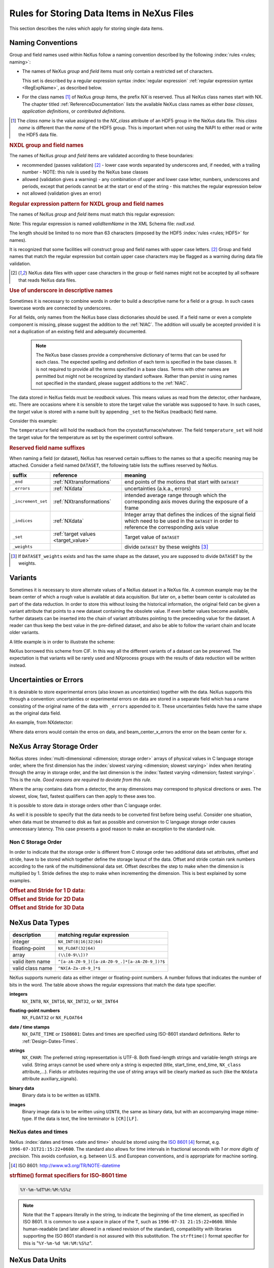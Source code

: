 .. _DataRules:

===========================================
Rules for Storing Data Items in NeXus Files
===========================================

This section describes the rules which apply for storing single data items.

.. _Design-Naming:

Naming Conventions
##################

.. index:: 
   single: naming convention
   single: NX; used as NX class prefix 
   single: attribute; NXclass
   single: NXclass (attribute)

Group and field names used within NeXus follow a naming convention
described by the following :index:`rules <rules; naming>`:

* The names of NeXus *group* and *field* items
  must only contain a restricted set of characters.
  
  This set is described by a regular expression 
  syntax :index:`regular expression`
  :ref:`regular expression syntax <RegExpName>`,
  as described below.

* For the class names [#]_ of NeXus *group* items,
  the prefix *NX* is reserved. 
  Thus all NeXus class names start with NX.
  The chapter titled :ref:`ReferenceDocumentation` lists the 
  available NeXus class names as either *base classes*, 
  *application definitions*, or *contributed definitions*.

.. [#] The *class name* is the value assigned to the
   *NX_class* attribute of an HDF5 group in the NeXus data file.
   This *class name* is different than the *name* of the HDF5 group.
   This is important when not using the NAPI to either read or write
   the HDF5 data file.

.. rubric:: NXDL group and field names

.. compound::
   
   The names of NeXus *group* and *field* items
   are validated according to these boundaries:

   * recommended (passes validation) [#lc]_
     - lower case words separated by underscores and, if needed, with a trailing number
     - NOTE: this rule is used by the NeXus base classes
   * allowed (validation gives a warning)
     - any combination of upper and lower case letter, numbers, underscores and periods, except that periods cannot be at the start or end of the string
     - this matches the regular expression below
   * not allowed (validation gives an error)

   .. _RegExpName:

   .. rubric:: Regular expression pattern for NXDL group and field names
   
   The names of NeXus *group* and *field* items must match
   this regular expression:

   ..
     To understand this complicated RegExp, see
     https://github.com/nexusformat/definitions/pull/671#issuecomment-708395846

     Also, an online test is shown here:
     https://regex101.com/r/Yknm4v/1
    
   .. code-block:: text
       :linenos:
   
       ^[a-zA-Z0-9_]([a-zA-Z0-9_.]*[a-zA-Z0-9_])?$
   
   Note: This regular expression is named *validItemName* 
   in the XML Schema file: *nxdl.xsd*.
   
   The length should be limited to no more than 
   63 characters (imposed by the HDF5 :index:`rules <rules; HDF5>` for names).
   
   It is recognized that some facilities will construct group and field
   names with upper case letters. [#lc]_ Group and field names that
   match the regular expression but contain upper case characters may be
   flagged as a warning during data file validation.

   .. [#lc] NeXus data files with upper case characters in the group 
      or field names might not be accepted by all software that reads
      NeXus data files.
	
.. _use-underscore:

.. rubric:: Use of underscore in descriptive names

Sometimes it is necessary to combine words in order to build a
descriptive name for a field or a group.
In such cases lowercase words are connected by underscores.

.. code-block:: text
    :linenos:

    number_of_lenses

For all fields, only names from the NeXus base class dictionaries should be used.
If a field name or even a complete component is missing,
please suggest the addition to the :ref:`NIAC`. The addition will usually be
accepted provided it is not a duplication of an existing field and
adequately documented.

    .. note::
	    The NeXus base classes provide a comprehensive dictionary of terms that can be used for each class.  
	    The expected spelling and definition of each term is specified in the base classes.  
	    It is not required to provide all the terms specified in a base class.  
	    Terms with other names are permitted but might not be recognized by standard software. 
	    Rather than persist in using names not specified in the standard, please suggest additions to the :ref:`NIAC`.

.. _target_value:

The data stored in NeXus fields must be *readback* values. 
This means values as read from the detector, other hardware, etc. 
There are occasions where it is sensible to store the target value 
the variable was supposed to have. In such cases, the 
*target* value is stored with a name built by appending 
``_set`` to the NeXus (readback) field name.  

Consider this example:

.. code-block:: text
    :linenos:

    temperature
    temperature_set

The ``temperature`` field will hold the readback from the 
cryostat/furnace/whatever. The field ``temperature_set`` will hold 
the target value for the temperature as set by the 
experiment control software. 

.. index:: ! reserved suffixes

.. _reserved_suffixes:

.. rubric:: Reserved field name suffixes

When naming a field (or dataset), NeXus has reserved certain suffixes to the names
so that a specific meaning may be attached.  Consider a field named ``DATASET``,
the following table lists the suffixes reserved by NeXus.

.. index::
    reserved suffixes; end
    reserved suffixes; errors
    reserved suffixes; increment_set
    reserved suffixes; indices
    reserved suffixes; set
    reserved suffixes; weights


==================  =========================================  =================================
suffix              reference                                  meaning
==================  =========================================  =================================
``_end``            :ref:`NXtransformations`                   end points of the motions that start with ``DATASET``
``_errors``         :ref:`NXdata`                              uncertainties (a.k.a., errors)
``_increment_set``  :ref:`NXtransformations`                   intended average range through which the corresponding axis moves during the exposure of a frame
``_indices``        :ref:`NXdata`                              Integer array that defines the indices of the signal field which need to be used in the ``DATASET`` in order to reference the corresponding axis value
``_set``            :ref:`target values <target_value>`        Target value of ``DATASET``
``_weights``        ..                                         divide ``DATASET`` by these weights [#]_
==================  =========================================  =================================

.. [#] If ``DATASET_weights`` exists and has the same shape as the dataset, 
   you are supposed to divide ``DATASET`` by the weights.

.. Note that the following line might be added to the above table pending discussion:

   `_axes`            :ref:`NXdata`              String array naming data fields for each axis of ``DATASET``


.. _Design-Variants:


Variants
#########

Sometimes it is necessary to store alternate values of a NeXus dataset 
in a NeXus file. A common example may be the beam center of which a 
rough value is available at data acquisition. But later on, a better beam 
center is calculated as part of the data reduction. In order to store 
this without losing the historical information, the original field can be given a variant attribute that points to 
a new dataset containing the obsolete value. If even better values 
become available, further datasets can be inserted into the chain of variant attributes 
pointing to the preceeding value for the dataset. A reader can thus 
keep the best value in the pre-defined dataset, and also be able to 
follow the variant chain and locate older variants. 

A little example is in order to illustrate the scheme:

.. code-block:: text
    :linenos:

    beam_center_x
            @variant=beam_center_x_refined
    beam_center_x_refined
            @variant=beam_center_x_initial_guess
    beam_center_x_initial_guess

NeXus borrowed this scheme from CIF. In this way all the different
variants of a dataset can be preserved. The expectation is that
variants will be rarely used and NXprocess groups with the results of
data reduction will be written instead. 


.. _Design-Uncertainties:

Uncertainties or Errors
########################

It is desirable to store experimental errors (also known as 
*uncertainties*) together with the data. NeXus supports this through 
a convention: uncertainties or experimental errors on data are 
stored in a separate field which has a name consisting of the 
original name of the data with ``_errors`` appended to it. 
These uncertainties fields have the same shape as the original data field.

An example, from NXdetector:

.. code-block:: text
    :linenos:

    data
    data_errors
    beam_center_x
    beam_center_x_errors

Where data errors would contain the erros on data, and beam_center_x_errors the error on 
the beam center for x. 


.. _Design-ArrayStorageOrder:

NeXus Array Storage Order
#########################

NeXus stores :index:`multi-dimensional <dimension; storage order>` 
arrays of physical values in C language storage order,
where the first dimension has the :index:`slowest varying <dimension; slowest varying>` index when iterating through the array in storage order,
and the last dimension is the :index:`fastest varying <dimension; fastest varying>`. This is the rule.
*Good reasons are required to deviate from this rule.*

Where the array contains data from a detector, the array dimensions may correspond to physical directions or axes. The slowest, slow, fast, fastest qualifiers can then apply to these axes too.

It is possible to store data in storage orders other than C language order.

..  TODO: see note with "Design-DataValueTransformations" section below

As well it is possible to specify that the data needs to be converted first
before being useful.  Consider one situation, when data must be
streamed to disk as fast as possible and conversion to C language
storage order causes unnecessary latency.  This case presents a
good reason to make an exception to the standard rule.


.. index:: dimension; storage order

.. _Design-NonCStorageOrder:

Non C Storage Order
===================

In order to indicate that the storage order is different from C storage order two
additional data set attributes, offset and stride, have to be stored which together define the storage
layout of the data. Offset and stride contain rank numbers according to the rank of the multidimensional
data set. Offset describes the step to make when the dimension is multiplied by 1. Stride defines the step to
make when incrementing the dimension. This is best explained by some examples.

.. compound::

    .. rubric:: Offset and Stride for 1 D data:

    .. literalinclude:: examples/offset-stride-1d.txt
        :tab-width: 4
        :linenos:
        :language: text

.. compound::

    .. rubric:: Offset and Stride for 2D Data

    .. literalinclude:: examples/offset-stride-2d.txt
        :tab-width: 4
        :linenos:
        :language: text

.. compound::

    .. rubric:: Offset and Stride for 3D Data

    .. literalinclude:: examples/offset-stride-3d.txt
        :tab-width: 4
        :linenos:
        :language: text

..  TODO: 2011-10-22,PRJ:
    It is too early to include a section about Data Value Transformations and ``NXformula``.
    There is no ``NXformula`` class in NeXus yet.
    <section xml:id="Design-DataValueTransformations">
    <title>Data Value Transformations</title>
    <para>
    It is possible to store raw values in NeXus data files. Such data has to be stored in
    special <literal>NXformula</literal> groups together with the data and information required to transform
    it into physical values.
    <note>
    <para>NeXus has not yet defined the <literal>NXformula</literal> group for use in NeXus data files.
    The exact content of the <literal>NXformula</literal> group is still under discussion.</para>
    </note>
    </para>
    </section>

..  =========================
    section: NeXus Data Types
    =========================

.. _Design-DataTypes:

NeXus Data Types
################

================ ============================
description      matching regular expression
================ ============================
integer          ``NX_INT(8|16|32|64)``
floating-point   ``NX_FLOAT(32|64)``
array            ``(\\[0-9\\])?``
valid item name  ``^[a-zA-Z0-9_]([a-zA-Z0-9_.]*[a-zA-Z0-9_])?$``
valid class name ``^NX[A-Za-z0-9_]*$``
================ ============================

NeXus supports numeric data as either integer or floating-point
numbers.  A number follows that indicates the number of bits in the word.
The table above shows the regular expressions that
match the data type specifier.

.. index::
    ! integers
    see: numbers; integers

**integers**
    ``NX_INT8``,
    ``NX_INT16``,
    ``NX_INT32``,
    or
    ``NX_INT64``

.. index::
    ! floating-point numbers
    see: numbers; floating-point numbers

**floating-point numbers**
    ``NX_FLOAT32``
    or
    ``NX_FLOAT64``

.. index:: date and time

**date / time stamps**
    ``NX_DATE_TIME`` or  ``ISO8601``:
    Dates and times are specified using
    ISO-8601 standard definitions.
    Refer to :ref:`Design-Dates-Times`.

.. index:: ! strings
.. index:: ! UTF-8

**strings**
   ``NX_CHAR``:
   The preferred string representation is UTF-8. 
   Both fixed-length strings and variable-length strings are valid. 
   String arrays cannot be used where only a string is expected 
   (title, start_time, end_time, ``NX_class`` attribute,...). 
   Fields or attributes requiring the use of string arrays will be 
   clearly marked as such (like the ``NXdata`` attribute auxiliary_signals).
   
   .. https://github.com/nexusformat/NIAC/issues/31#issuecomment-433481024

   ..
      All strings are to be encoded in UTF-8. Since most strings in a
      NeXus file are restricted to a small set of characters 
      and the first 128 characters are standard across encodings,
      the encoding of most of the strings in a NeXus file will be a moot point.
      Encoding in UTF-8 will be important when recording people's names 
      in ``NXuser`` and text notes in ``NXnotes``.
   
   .. https://github.com/nexusformat/NIAC/issues/23#issuecomment-308773465
   
   .. index:: strings; variable-length
   .. index:: strings; fixed-length
   .. index:: strings; arrays
   
   .. https://github.com/nexusformat/definitions/issues/281


   ..
      NeXus accepts both variable and fixed length strings, 
      as well as arrays of strings.
      Software that reads NeXus data files should support 
      all of these.

      Some file writers write strings as a string array
      of rank 1 and length 1.
      Clients should be prepared to handle such strings.

.. index:: binary data

**binary data**
    Binary data is to be written as ``UINT8``.

.. index:: images

**images**
    Binary image data is to be written using ``UINT8``, the same as binary data, but with an accompanying image mime-type.
    If the data is text, the line terminator is ``[CR][LF]``.

..  ==============================
    section: NeXus dates and times
    ==============================

.. _Design-Dates-Times:

NeXus dates and times
=====================

.. index:: date and time

NeXus  :index:`dates and times <date and time>`
should be stored using the `ISO 8601`_ [#]_  format,
e.g. ``1996-07-31T21:15:22+0600``.
The standard also allows for time intervals in fractional seconds
with *1 or more digits of precision*.
This avoids confusion, e.g. between U.S. and European conventions,
and is appropriate for machine sorting.

.. _ISO 8601: http://www.w3.org/TR/NOTE-datetime
.. [#] ISO 8601: http://www.w3.org/TR/NOTE-datetime


.. compound::

    .. rubric:: strftime() format specifiers for ISO-8601 time

    .. code-block:: text
    
    	%Y-%m-%dT%H:%M:%S%z

.. note:: Note that the ``T`` appears literally in the string,
          to indicate the beginning of the time element, as specified
          in ISO 8601.  It is common to use a space in place of the
          ``T``, such as ``1996-07-31 21:15:22+0600``.
          While human-readable (and later allowed in a relaxed revision
          of the standard), compatibility with libraries supporting
          the ISO 8601 standard is not
          assured with this substitution.  The ``strftime()``
          format specifier for this is "``%Y-%m-%d %H:%M:%S%z``".


.. index:: !units
	Unidata UDunits
	UDunits

.. _Design-Units:

NeXus Data Units
################

Given the plethora of possible applications of NeXus, it is difficult to
define units to use. Therefore, the general rule is that you are free to
store data in any unit you find fit. However, any field must have a
units attribute which describes the units, Wherever possible, SI units are
preferred. NeXus units are written as a string attribute (``NX_CHAR``)
and describe the engineering units. The string
should be appropriate for the value.
Values for the NeXus units must be specified in
a format compatible with `Unidata UDunits`_ [#UDunits]_
Application definitions may specify units to be used for fields
using :index:`an <enumeration>` ``enumeration``.

.. _Unidata UDunits: http://www.unidata.ucar.edu/software/udunits
.. [#UDunits]
    The :index:`UDunits`
    specification also includes instructions  for derived units.
    At present, the contents of NeXus ``units`` attributes
    are not validated in data files.

    ..  thus backwards compatible

.. _Rules-StoringDetectors:

Storing Detectors
#################

There are very different types of detectors out there. Storing their data
can be a challenge. As a general guide line: if the detector has some
well defined form, this should be reflected in the data file. A linear
detector becomes a linear array, a rectangular detector becomes an
array of size ``xsize`` times ``ysize``.
Some detectors are so irregular that this
does not work. Then the detector data is stored as a linear array, with the
index being detector number till ``ndet``. Such detectors must be accompanied
by further arrays of length ``ndet`` which give
``azimuthal_angle, polar_angle and distance`` for each detector.

If data from a time of flight (TOF) instrument must be described, then the
TOF dimension becomes the last dimension, for example an area detector of
``xsize`` *vs.* ``ysize``
is stored with TOF as an array with dimensions
``xsize, ysize,
ntof``.

.. _Rules-StoringData-Monitors:

Monitors are Special
####################


:index:`Monitors <monitor>`, detectors that measure the properties
of the experimental probe rather than the probe's interaction with the
sample, have a special place in NeXus files. Monitors are crucial to normalize data.
To emphasize their role, monitors are not stored in the
``NXinstrument`` hierarchy but on ``NXentry`` level
in their own groups as there might be multiple monitors. Of special
importance is the monitor in a group called ``control``.
This is the main monitor against which the data has to be normalized.
This group also contains the counting control information,
i.e. counting mode, times, etc.

Monitor data may be multidimensional. Good examples are scan monitors
where a monitor value per scan point is expected or
time-of-flight monitors.

.. index::
   plotting; how to find data

.. _Find-Plottable-Data:

Find the plottable data
#######################

:ref:`SimplePlotting` is one of the motivations for the NeXus standard.
To implement *simple plotting*, a mechanism must exist to identify
the default data for visualization (plotting) in any NeXus data file.
Over its history the NIAC has agreed upon a method of applying metadata
to identify the default plottable data.  This metadata has always been
specified as HDF attributes.  With the evolution of the underlying file
formats and the NeXus data standard, the method to identify the default 
plottable data has evolved, undergoing three distinct versions.

:version 1: :ref:`Design-FindPlottable-ByDimNumber`
:version 2: :ref:`Design-FindPlottable-ByName`
:version 3: :ref:`Design-FindPlottable-NIAC2014`

Consult the :ref:`NeXus API <Introduction-NAPI>`
section, which describes the routines available to program these
operations. In the course of time, generic NeXus browsers will
provide this functionality automatically.

For programmers who may encounter NeXus data files written using 
any of these methods, we present the algorithm for each method 
to find the default plottable data.  It is recommended to start 
with the most recent method, :ref:`Find-Plottable-Data-v3`, first.

.. _Find-Plottable-Data-v3:

Version 3
=========

The third (current) method to identify the default 
plottable data is as follows:

#. Start at the top level of the NeXus data file
   (the *root* of the HDF5 hierarchy).

#. Pick the default :ref:`NXentry` group.

   If the *root* has an attribute ``default``, then its value
   is the name of the ``NXentry`` group to be used.  Otherwise,
   pick any ``NXentry`` group.  This is trivial if there is only one 
   ``NXentry`` group.

   .. compound::
   
       .. _fig.flowchart-NXroot-default:
   
       .. figure:: img/flowchart-NXroot-default.png
           :alt: fig.flowchart-NXroot-default
           :width: 60%
   
           Find plottable data: select the ``NXentry`` group

#. Pick the default :ref:`NXdata` group.

   Open the ``NXentry`` group selected above.
   If it has an attribute ``default``, then its value
   is the name of the ``NXdata`` group to be used.  Otherwise,
   pick any ``NXdata`` group.  This is trivial if there is only one 
   ``NXdata`` group.

   .. compound::
   
       .. _fig.flowchart-NXentry-default:
   
       .. figure:: img/flowchart-NXentry-default.png
           :alt: fig.flowchart-NXentry-default
           :width: 60%
   
           Find plottable data: select the ``NXdata`` group

.. index:: signal data

#. Pick the default plottable field (the *signal* data).

   Open the ``NXdata`` group selected above.
   If it has an attribute ``signal``, then its value
   is the name of the field (dataset) to be plotted.
   If no ``signal`` attribute is not present on the 
   ``NXdata`` group, then proceed to try an 
   :ref:`older NeXus method<Find-Plottable-Data-v2>` 
   to find the default plottable data.

   .. compound::
   
       .. _fig.flowchart-NXdata-signal:
   
       .. figure:: img/flowchart-NXdata-signal.png
           :alt: fig.flowchart-NXdata-signal
           :width: 90%
   
           Find plottable data: select the *signal* data
   
   #. Pick the fields with the dimension scales (the *axes*).
   
      If the same ``NXdata`` group has an attribute ``axes``, 
      then its value is a string (*signal* data is 1-D) or 
      string array (*signal* data is 2-D or higher rank) 
      naming the field **in this group** to be used as 
      dimension scales of the default plottable data.  
      The number of values given must be equal to the 
      *rank* of the *signal* data.  These are the *abscissae*
      of the plottable *signal* data.
      
      *If* no field is available to provide a dimension scale
      for a given dimension, then a "``.``" will be used in that position. 
      In such cases, programmers are expected to use an integer 
      sequence starting from 0 for each position along that dimension.
      
   #. Associate the dimension scales with each dimension of the plottable data.
   
      For each field (its name is *AXISNAME*) in ``axes`` that 
      provides a dimension scale, there will be
      an ``NXdata`` group attribute ``AXISNAME_indices`` which
      value is an 
      .. integer or 
      integer array with value of the 
      dimensions of the *signal* data to which this dimension scale applies.
      
      If no ``AXISNAME_indices`` attribute is provided, a programmer is encouraged 
      to make best efforts assuming the intent of this ``NXdata`` group
      to provide a default plot.
      
      It is possible there may be more than one ``AXISNAME_indices`` attribute
      with the same value or values.  This indicates the possibilty of using
      alternate abscissae along this (these) dimension(s).  The
      field named in the ``axes`` attribute indicates the intention of
      the data file writer as to which field should be used by default.

#. Plot the *signal* data, given *axes* and *AXISNAME_indices*.


When all the ``default`` and ``signal`` attributes are present, this 
Python code will identify directly the default plottable data 
(assuming a ``plot()`` function has been defined by some code::

    root = h5py.File(hdf5_file_name, "r")
    
    default_nxentry_group_name = root.attrs["default"]
    nxentry = root[default_nxentry_group_name]
    
    default_nxdata_group_name = nxentry.attrs["default"]
    nxdata = nxentry[default_nxdata_group_name]
    
    signal_dataset_name = nxdata.attrs["signal"]
    data = nxdata[signal_dataset_name]
    
    plot(data)


.. _Find-Plottable-Data-v2:

Version 2
=========

.. tip:: Try this method for older NeXus data files and :ref:`Find-Plottable-Data-v3` fails..

The second method to identify the default 
plottable data is as follows:

#. Start at the top level of the NeXus data file.

#. Loop through the groups with class ``NXentry`` 
   until the next step succeeds.

   .. compound::
   
       .. _fig.flowchart-v2-NXroot-default:
   
       .. figure:: img/flowchart-v2-NXroot-default.png
           :alt: fig.flowchart-v2-NXroot-default
           :width: 60%
   
           Find plottable data: pick a ``NXentry`` group

#. Open the NXentry group and loop through the subgroups 
   with class ``NXdata`` until the next step succeeds.

   .. compound::
   
       .. _fig.flowchart-v2-NXentry-default:
   
       .. figure:: img/flowchart-v2-NXentry-default.png
           :alt: fig.flowchart-v2-NXentry-default
           :width: 60%
   
           Find plottable data: pick a ``NXdata`` group

#. Open the NXdata group and loop through the fields for the one field 
   with attribute ``signal="1"``.
   Note: There should be *only one* field that matches.

   This is the default plottable data.
   
   If there is no such ``signal="1"`` field,
   proceed to try an 
   :ref:`older NeXus method<Find-Plottable-Data-v1>` 
   to find the default plottable data.

   #. If this field has an attribute ``axes``:

      #. The ``axes`` attribute value contains a colon (or comma)
         delimited list (in the C-order of the data array) with 
         the names of the 
         :index:`dimension scales <dimension scale>`
         associated with the plottable data.
         Such as:  ``axes="polar_angle:time_of_flight"``

      #. Parse ``axes`` and open the datasets to describe your 
         :index:`dimension scales <dimension scale>`

   #. If this field has no attribute ``axes``:

      #. Search for datasets with attributes ``axis=1``, ``axis=2``, etc.

      #. These are the fields describing your axis. There may be
         several fields for any axis, i.e. there may be multiple 
         fields with the attribute ``axis=1``. Among them the 
         field with the attribute ``primary=1`` is the preferred one. 
         All others are alternative :index:`dimension scales <dimension scale>`.

#. Having found the default plottable data and its dimension scales: 
   make the plot.

   .. compound::
   
       .. _fig.flowchart-v2-NXdata-signal:
   
       .. figure:: img/flowchart-v2-NXdata-signal.png
           :alt: fig.flowchart-v2-NXdata-signal
           :width: 98%
   
           Find plottable data: select the *signal* data


.. _Find-Plottable-Data-v1:

Version 1
=========

.. tip:: Try this method for older NeXus data files.

The first method to identify the default 
plottable data is as follows:

#. Open the first top level NeXus group with class
   ``NXentry``.

   .. compound::
   
       .. _fig.flowchart-v1-NXroot-default:
   
       .. figure:: img/flowchart-v1-NXroot-default.png
           :alt: fig.flowchart-v1-NXroot-default
           :width: 60%
   
           Find plottable data: pick the first ``NXentry`` group

#. Open the first NeXus group with class
   ``NXdata``.

   .. compound::
   
       .. _fig.flowchart-v1-NXentry-default:
   
       .. figure:: img/flowchart-v1-NXentry-default.png
           :alt: fig.flowchart-v1-NXentry-default
           :width: 60%
   
           Find plottable data: pick the first ``NXdata`` group

#. Loop through NeXus fields in this group searching for the item
   with attribute
   ``signal="1"``
   indicating this field has the plottable data.

#. Search for the 
   one-dimensional NeXus fields with attribute ``primary=1``.
   These are the dimension scales to label 
   the axes of each dimension of the data.

#. Link each dimension scale
   to the respective data dimension by
   the ``axis`` attribute (``axis=1``, ``axis=2``, 
   ... up to the  :index:`rank <rank>` of the data).

   .. compound::
   
       .. _fig.flowchart-v1-NXdata-signal:
   
       .. figure:: img/flowchart-v1-NXdata-signal.png
           :alt: fig.flowchart-v1-NXdata-signal
           :width: 98%
   
           Find plottable data: select the *signal* data

#. If necessary, close this
   ``NXdata``
   group, search the next ``NXdata`` group, repeating steps 3 to 5.

#. If necessary, close the
   ``NXentry``
   group, search the next ``NXentry`` group, repeating steps 2 to 6.


.. index:: dimension
	!multi-dimensional data
	data; multi-dimensional

.. _multi-dimensional-data:

Associating Multi Dimensional Data with Axis Data
#################################################

NeXus allows for storage of multi dimensional arrays of data.  It is this
data that presents the most challenge for description.  In most cases
it is not sufficient to just have the indices into the array as a label for
the dimensions of the data. Usually the information which physical value
corresponds to an index into a dimension of the multi dimensional data set.
To this purpose a means is needed to locate appropriate data arrays which describe
what each dimension of a multi dimensional data set actually corresponds too.
There is a standard HDF facility to do this: it is called 
:index:`dimension scales <dimension; dimension scales>`.
Unfortunately, when NeXus was first designed, 
there was only one global namespace for dimension scales.
Thus NeXus had to devise its own scheme for locating axis data which is described
here. A side effect of the NeXus scheme is that it is possible to have multiple
mappings of a given dimension to physical data. For example, a TOF data set can have the TOF
dimension as raw TOF or as energy.

There are now three methods of :index:`associating <link>`
each data dimension to its respective dimension scale.
Only the first method is recommended now, the other two (older methods) are now discouraged.

#. :ref:`Design-FindPlottable-NIAC2014`
#. :ref:`Design-FindPlottable-ByName`
#. :ref:`Design-FindPlottable-ByDimNumber`

The recommended method uses the ``axes`` attribute applied to the :ref:`NXdata` group
to specify the names of each 
:index:`dimension scale <dimension; dimension scales>`.
A prerequisite is that the fields describing the axes of the plottable data
are stored together with the plottable data in the same NeXus group. 
If this leads to data duplication, use :ref:`links <Design-Links>`.

-----------

.. _Design-FindPlottable-NIAC2014:

Associating plottable data using attributes applied to the :ref:`NXdata` group
==============================================================================

.. tip:: Recommended:
   This is the "*NIAC2014*" method recommended for all new NeXus data files.

The default data to be plotted (and any associated axes)
is specified using attributes attached to the :ref:`NXdata` group.

:``signal``: 
   Defines the name of the default dataset *in the NXdata group*. 
   A field of this name *must* exist (either as dataset or link to dataset).
         
   It is recommended to use this attribute
   rather than adding a signal attribute to the dataset.  [#]_
   The procedure to identify the default data to be plotted is quite simple. 
   Given any NeXus data file, any ``NXentry``, or any ``NXdata``, 
   follow the chain as it is described from that point. 
   Specifically:
   
   *  The root of the NeXus file may have a ``default`` 
      attribute that names the default :ref:`NXentry` group.
      This attribute may be omitted if there is only one NXentry group.
      If a second NXentry group is later added, the ``default`` attribute 
      must be added then.
   *  Every :ref:`NXentry` group may have a ``default`` 
      attribute that names the default :ref:`NXdata` group.
      This attribute may be omitted if there is only one NXdata group
      or if no NXdata is present.
      If a second NXdata group is later added, the ``default`` attribute 
      must be added then.
   *  Every :ref:`NXdata` group will have a ``signal`` 
      attribute that names the field name to be plotted by default.
      This attribute is required.


:``axes``: 

   String array [#aa]_ that defines the independent data fields used in 
   the default plot for all of the dimensions of the *signal* field. 
   One entry is provided for every dimension in the *signal* field.
   
   The field(s) named as values (known as "axes") of this attribute 
   *must* exist. An axis slice is specified using a field named 
   ``AXISNAME_indices`` as described below (where the text shown here
   as ``AXISNAME`` is to be replaced by the actual field name).
   
   When no default axis is available for a particular dimension 
   of the plottable data, use a "." in that position. 
   
   See examples provided on the NeXus webpage ([#axes]_).
   
   If there are no axes at all (such as with a stack of images), 
   the axes attribute can be omitted.

.. AXISNAME_indices documentation will be repeated in NXdata/@AXISNAME_indices

:``AXISNAME_indices``: 
   Each ``AXISNAME_indices`` attribute indicates the dependency
   relationship of the ``AXISNAME`` field (where ``AXISNAME`` 
   is the name of a field that exists in this ``NXdata`` group) 
   with one or more dimensions of the plottable data.
   
   Integer array [#aa]_ that defines the indices of the *signal* field 
   (that field will be a multidimensional array)
   which need to be used in the ``AXISNAME`` dataset in 
   order to reference the corresponding axis value.
   
   The first index of an array is ``0`` (zero).

   Here, *AXISNAME* is to be replaced by the name of each 
   field described in the ``axes`` attribute.  
   An example with 2-D data, :math:`d(t,P)`, will illustrate::
   
      data_2d:NXdata
          @signal="data"
          @axes="time","pressure"
          @time_indices=0
          @pressure_indices=1
          data: float[1000,20]
          time: float[1000]
          pressure: float[20]

   This attribute is to be provided in all situations. 
   However, if the indices attributes are missing 
   (such as for data files written before this specification), 
   file readers are encouraged to make their best efforts 
   to plot the data. 
   Thus the implementation of the 
   ``AXISNAME_indices`` attribute is based on the model of 
   "strict writer, liberal reader". 

.. [#] Summary of the discussion at NIAC2014 to revise how to find default data: 
       https://www.nexusformat.org/2014_How_to_find_default_data.html
.. [#aa]  Note on array attributes:
          Attributes potentially containing multiple values 
          (axes and _indices) are to be written as string or integer arrays, 
          to avoid string parsing in reading applications.
.. [#axes] NIAC2014 proposition: https://www.nexusformat.org/2014_axes_and_uncertainties.html


Examples
++++++++

Several examples are provided to illustrate this method.
More examples are available in the NeXus webpage ([#axes]_).

.. compound::

   .. rubric:: simple 1-D data example showing how to identify the default data (*counts* vs. *mr*)
   
   In the first example, storage of a 1-D data set  (*counts* vs. *mr*) is described.

   .. code-block:: text
         :linenos:
      
         datafile.hdf5:NeXus data file
           @default="entry"
           entry:NXentry
             @default="data"
             data:NXdata
               @signal="counts"
               @axes="mr"
               @mr_indices=0
               counts: float[100]  --> the default dependent data
               mr: float[100]      --> the default independent data

.. compound::

   .. rubric:: 2-D data example showing how to identify the default data and associated dimension scales

   A 2-D data set, *data* as a function of *time* and *pressure* is described.
   By default as indicated by the ``axes`` attribute, 
   *pressure* is to be used.
   The *temperature* array is described as a substitute for *pressure* 
   (so it replaces dimension ``1`` of ``data`` as indicated by the 
   ``temperature_indices`` attribute).  
   
   .. code-block:: text
         :linenos:
      
         datafile.hdf5:NeXus data file
           @default="entry"
           entry:NXentry
             @default="data_2d"
             data_2d:NXdata
               @signal="data"
               @axes="time","pressure"
               @pressure_indices=1
               @temperature_indices=1
               @time_indices=0
               data: float[1000,20]
               pressure: float[20]
               temperature: float[20]
               time: float[1000]

-----------


.. _Design-FindPlottable-ByName:

Associating plottable data by name using the ``axes`` attribute
===============================================================

.. warning:: Discouraged:
   See this method: :ref:`Design-FindPlottable-NIAC2014`.

This method defines an attribute of the data field
:index:`called <axes (attribute)>` *axes*.
The ``axes`` attribute contains the names of
each :index:`dimension scale <dimension; dimension scales>`
as a colon (or comma) separated list in the order they appear in C.
For example:

.. compound::

    .. rubric:: denoting axes by name

    .. literalinclude:: examples/axes-byname.xml.txt
        :tab-width: 4
        :linenos:
        :language: text

-----------

.. _Design-FindPlottable-ByDimNumber:

Associating plottable data by dimension number using the ``axis`` attribute
===========================================================================

.. warning:: Discouraged:
   See this method: :ref:`Design-FindPlottable-ByName`

The original method defines an attribute of each dimension
scale field :index:`called <axis>` *axis*.
It is an integer whose value is the number of
the dimension, in order of 
:index:`fastest varying dimension <dimension; fastest varying>`.
That is, if the array being stored is data with elements
``data[j][i]`` in C and
``data(i,j)`` in Fortran, where ``i`` is the
time-of-flight index and ``j`` is
the polar angle index, the ``NXdata`` :index:`group <NXdata (base class)>`
would contain:

.. compound::

    .. rubric:: denoting axes by integer number

    .. literalinclude:: examples/axes-bydimnumber.xml.txt
        :tab-width: 4
        :linenos:
        :language: text

The ``axis`` attribute must
be defined for each dimension scale.
The ``primary`` attribute is unique to this method.

There are limited circumstances in which more
than one :index:`dimension scale <dimension; dimension scales>`
for the same data dimension can be included in the same ``NXdata`` group.
The most common is when the dimension scales are
the three components of an
*(hkl)* scan. In order to
handle this case, we have defined another attribute
of type integer called
``primary`` whose value determines the order
in which the scale is expected to be chosen for :index:`plotting`, i.e.

+ 1st choice: ``primary=1``

+ 2nd choice: ``primary=2``

+ etc.

If there is more than one scale with the same value of the ``axis`` attribute, one
of them must have set ``primary=1``. Defining the ``primary``
attribute for the other scales is optional.

	.. note:: The ``primary`` attribute can only be
	          used with the first method of defining  
             :index:`dimension scales <dimension; dimension scales>`
	          discussed above. In addition to
	          the ``signal`` data, this
	          group could contain a data set of the same  :index:`rank <rank>`
	          and dimensions called ``errors``
	          containing the standard deviations of the data.

.. 2016-01-23,PRJ: not necessary
   Perhaps substitute with the discussion from NIAC2014?
   https://www.nexusformat.org/2014_axes_and_uncertainties.html
   
   .. _Design-Linking-Discussion:
   
   Discussion of the two linking methods
   =====================================
   
   In general the method using the ``axes`` attribute on the multi dimensional
   data set should be preferred. This leaves the actual axis describing data sets
   unannotated and allows them to be used as an axis for other multi dimensional
   data.  This is especially a concern as an axis describing a data set may be linked
   into another group where it may describe a 
   :index:`completely different dimension <dimension; data set>`
   of another data set.
   
   Only when alternative axes definitions are needed, the ``axis`` method
   should be used to specify an axis of a data set.  This is shown in the example above for
   the ``some_other_angle`` field where ``axis=1``
   denotes another possible primary axis for plotting.  The default
   axis for plotting carries the ``primary=1`` attribute.
   
   Both methods of linking data axes will be supported in NeXus
   utilities that identify 
   :index:`dimension scales <dimension; dimension scales>`,
   such as ``NXUfindaxis()``.
